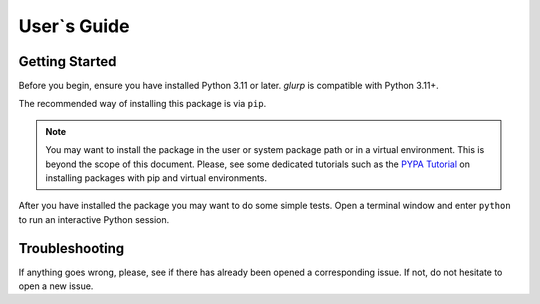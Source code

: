 
User`s Guide
============

Getting Started
---------------

Before you begin, ensure you have installed Python 3.11 or later.
*glurp* is compatible with Python 3.11+.

The recommended way of installing this package is via ``pip``.

.. installation::
   :pypi:
   :pypi-name: glurp
   :github:


.. note::
   You may want to install the package in the user or system  package path
   or in a virtual environment. This is beyond the scope of this
   document. Please, see some dedicated tutorials such as the
   `PYPA Tutorial`_ on
   installing packages with pip and virtual environments.

.. _PYPA Tutorial: https://packaging.python.org/en/latest/guides/installing-using-pip-and-virtual-environments/


After you have installed the package you may want
to do some simple tests.
Open a terminal window and enter ``python``
to run an interactive Python session.

Troubleshooting
---------------

If anything goes wrong, please, see if there has already been
opened a corresponding issue. If not, do not hesitate to open a new
issue.
